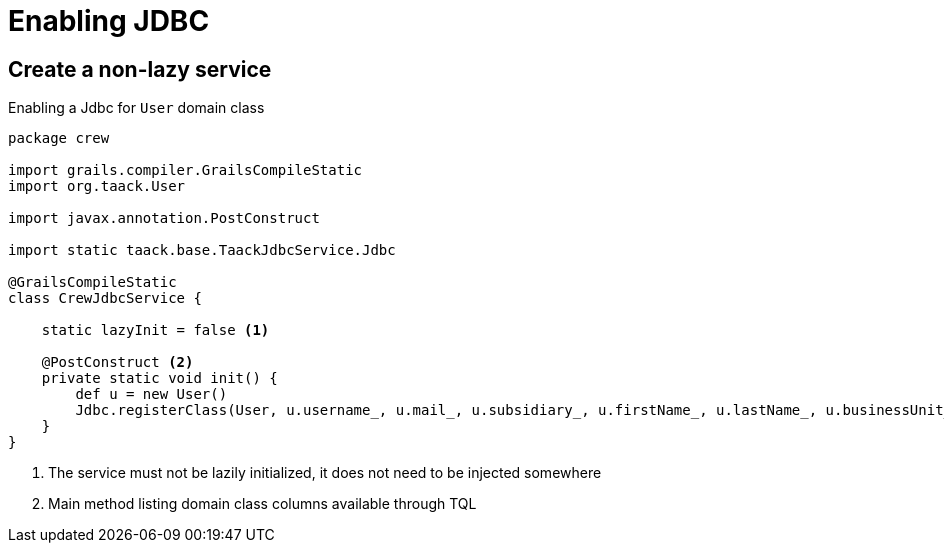 = Enabling JDBC
:doctype: book
:taack-category: 1|doc
:source-highlighter: rouge

== Create a non-lazy service

.Enabling a Jdbc for `User` domain class
[source,groovy]
----
package crew

import grails.compiler.GrailsCompileStatic
import org.taack.User

import javax.annotation.PostConstruct

import static taack.base.TaackJdbcService.Jdbc

@GrailsCompileStatic
class CrewJdbcService {

    static lazyInit = false <1>

    @PostConstruct <2>
    private static void init() {
        def u = new User()
        Jdbc.registerClass(User, u.username_, u.mail_, u.subsidiary_, u.firstName_, u.lastName_, u.businessUnit_, u.enabled_) <3>
    }
}
----

<1> The service must not be lazily initialized, it does not need to be injected somewhere
<2> Main method listing domain class columns available through TQL



